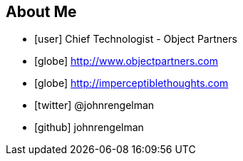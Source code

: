 == About Me

[%build]
* icon:user[] Chief Technologist - Object Partners
* icon:globe[] http://www.objectpartners.com
* icon:globe[] http://imperceptiblethoughts.com
* icon:twitter[] @johnrengelman
* icon:github[] johnrengelman

